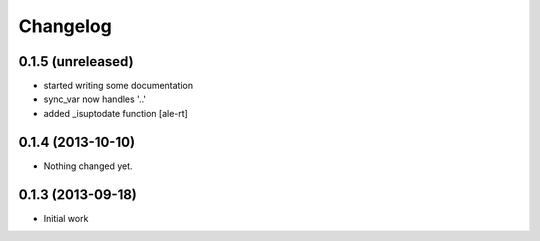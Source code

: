 Changelog
=========

0.1.5 (unreleased)
------------------

- started writing some documentation
- sync_var now handles '..'
- added _isuptodate function
  [ale-rt]


0.1.4 (2013-10-10)
------------------

- Nothing changed yet.


0.1.3 (2013-09-18)
------------------

* Initial work
